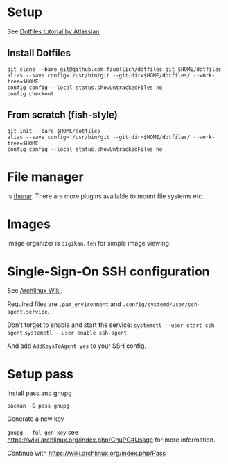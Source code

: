 * Setup 
  
  See [[https://www.atlassian.com/git/tutorials/dotfiles][Dotfiles tutorial by Atlassian]].
  
** Install Dotfiles
   
   #+BEGIN_SRC
   git clone --bare git@github.com:fzuellich/dotfiles.git $HOME/dotfiles
   alias --save config='/usr/bin/git --git-dir=$HOME/dotfiles/ --work-tree=$HOME'
   config config --local status.showUntrackedFiles no
   config checkout
   #+END_SRC

** From scratch (fish-style)

  #+BEGIN_SRC
  git init --bare $HOME/dotfiles
  alias --save config='/usr/bin/git --git-dir=$HOME/dotfiles/ --work-tree=$HOME'
  config config --local status.showUntrackedFiles no
  #+END_SRC

* File manager

is [[https://wiki.archlinux.org/index.php/Thunar#Plugins_and_addons][thunar]]. There are more plugins available to mount file systems etc. 

* Images

image organizer is ~digikam~.
~feh~ for simple image viewing.
* Single-Sign-On SSH configuration
See [[https://wiki.archlinux.org/index.php/SSH_keys#ssh-agent][Archlinux Wiki]].

Required files are ~.pam_environment~ and
~.config/systemd/user/ssh-agent.service~.

Don't forget to enable and start the service:
~systemctl --user start ssh-agent~
~systemctl --user enable ssh-agent~

And add ~AddKeysToAgent yes~ to your SSH config.
* Setup pass

Install pass and gnupg

~pacman -S pass gnupg~

Generate a new key

~gnupg --ful-gen-key~ see https://wiki.archlinux.org/index.php/GnuPG#Usage for
more information.

Continue with https://wiki.archlinux.org/index.php/Pass
